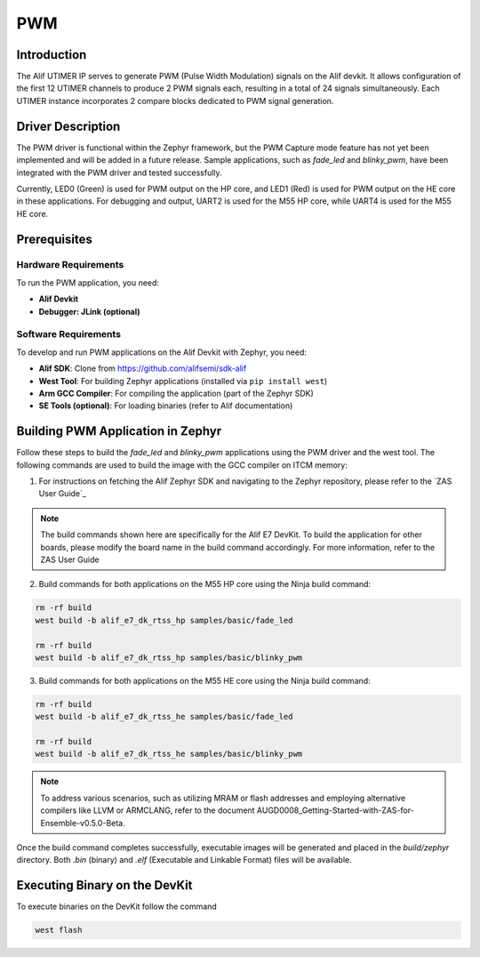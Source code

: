 .. _appnote-zephyr-pwm:

===
PWM
===

Introduction
============

The Alif UTIMER IP serves to generate PWM (Pulse Width Modulation) signals on the Alif devkit. It allows configuration of the first 12 UTIMER channels to produce 2 PWM signals each, resulting in a total of 24 signals simultaneously. Each UTIMER instance incorporates 2 compare blocks dedicated to PWM signal generation.

Driver Description
==================

The PWM driver is functional within the Zephyr framework, but the PWM Capture mode feature has not yet been implemented and will be added in a future release. Sample applications, such as `fade_led` and `blinky_pwm`, have been integrated with the PWM driver and tested successfully.

Currently, LED0 (Green) is used for PWM output on the HP core, and LED1 (Red) is used for PWM output on the HE core in these applications. For debugging and output, UART2 is used for the M55 HP core, while UART4 is used for the M55 HE core.

Prerequisites
===============

Hardware Requirements
---------------------

To run the PWM application, you need:

- **Alif Devkit**
- **Debugger: JLink (optional)**

Software Requirements
-----------------------

To develop and run PWM applications on the Alif Devkit with Zephyr, you need:

- **Alif SDK**: Clone from `https://github.com/alifsemi/sdk-alif <https://github.com/alifsemi/sdk-alif>`_
- **West Tool**: For building Zephyr applications (installed via ``pip install west``)
- **Arm GCC Compiler**: For compiling the application (part of the Zephyr SDK)
- **SE Tools (optional)**: For loading binaries (refer to Alif documentation)

Building PWM Application in Zephyr
==================================

Follow these steps to build the `fade_led` and `blinky_pwm` applications using the PWM driver and the west tool. The following commands are used to build the image with the GCC compiler on ITCM memory:

1. For instructions on fetching the Alif Zephyr SDK and navigating to the Zephyr repository, please refer to the `ZAS User Guide`_

.. note::
   The build commands shown here are specifically for the Alif E7 DevKit.
   To build the application for other boards, please modify the board name in the build command accordingly. For more information, refer to the ZAS User Guide

2. Build commands for both applications on the M55 HP core using the Ninja build command:

.. code-block:: bash

   rm -rf build
   west build -b alif_e7_dk_rtss_hp samples/basic/fade_led

   rm -rf build
   west build -b alif_e7_dk_rtss_hp samples/basic/blinky_pwm

3. Build commands for both applications on the M55 HE core using the Ninja build command:

.. code-block:: bash

   rm -rf build
   west build -b alif_e7_dk_rtss_he samples/basic/fade_led

   rm -rf build
   west build -b alif_e7_dk_rtss_he samples/basic/blinky_pwm

.. note::
   To address various scenarios, such as utilizing MRAM or flash addresses and employing alternative compilers like LLVM or ARMCLANG, refer to the document AUGD0008_Getting-Started-with-ZAS-for-Ensemble-v0.5.0-Beta.

Once the build command completes successfully, executable images will be generated and placed in the `build/zephyr` directory. Both `.bin` (binary) and `.elf` (Executable and Linkable Format) files will be available.

Executing Binary on the DevKit
==============================================

To execute binaries on the DevKit follow the command

.. code-block:: bash

   west flash